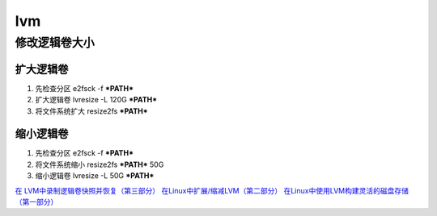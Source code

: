 lvm
====

修改逻辑卷大小
--------------

扩大逻辑卷
~~~~~~~~~~

#. 先检查分区 e2fsck -f ***PATH***
#. 扩大逻辑卷 lvresize -L 120G ***PATH***
#. 将文件系统扩大 resize2fs ***PATH***

缩小逻辑卷
~~~~~~~~~~

#. 先检查分区 e2fsck -f ***PATH***
#. 将文件系统缩小 resize2fs ***PATH*** 50G
#. 缩小逻辑卷 lvresize -L 50G ***PATH***

`在 LVM中录制逻辑卷快照并恢复（第三部分） <http://linux.cn/article-4145-1-qqmail.html>`__
`在Linux中扩展/缩减LVM（第二部分） <http://linux.cn/article-3974-1.html>`__
`在Linux中使用LVM构建灵活的磁盘存储（第一部分） <http://linux.cn/article-3965-1.html>`__

